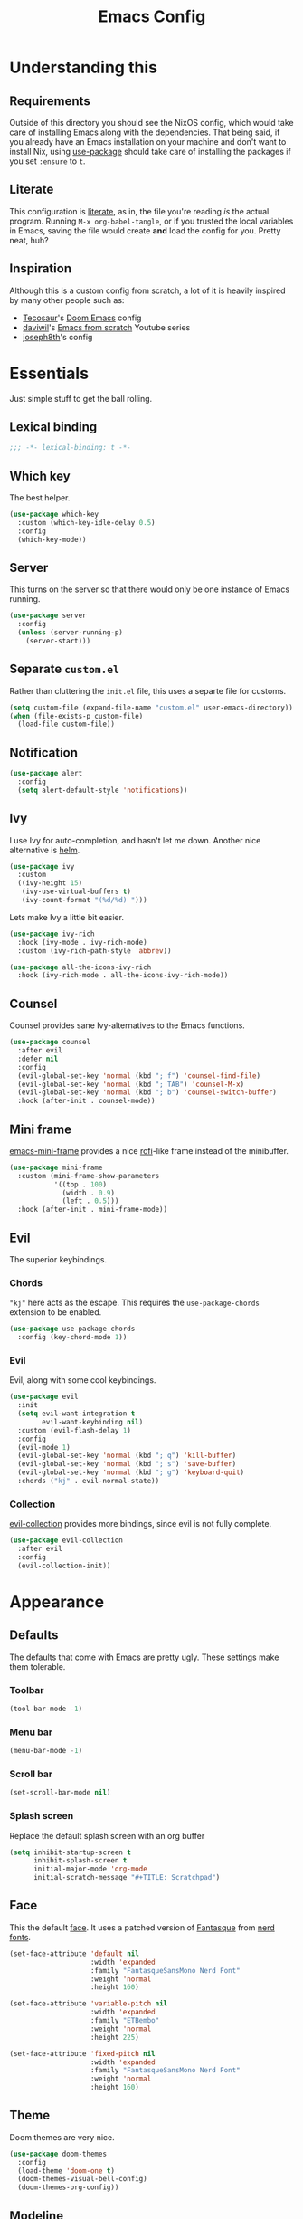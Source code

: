 #+title: Emacs Config
#+property: header-args:emacs-lisp :tangle ./init.el :results silent 
#+startup: fold

* Understanding this
** Requirements
Outside of this directory you should see the NixOS config, which would
take care of installing Emacs along with the dependencies. That being
said, if you already have an Emacs installation on your machine and
don't want to install Nix, using [[https://github.com/jwiegley/use-package][use-package]] should take care of
installing the packages if you set ~:ensure~ to ~t~.
** Literate
This configuration is [[https://en.wikipedia.org/wiki/Literate_programming][literate]], as in, the file you're reading /is/ the
actual program. Running ~M-x org-babel-tangle~, or if you trusted the
local variables in Emacs, saving the file would create *and* load the
config for you. Pretty neat, huh?
** Inspiration
Although this is a custom config from scratch, a lot of it is heavily
inspired by many other people such as:
- [[https://github.com/tecosaur/emacs-config][Tecosaur]]'s [[https://github.com/hlissner/doom-emacs][Doom Emacs]] config
- [[https://github.com/daviwil][daviwil]]'s [[https://www.youtube.com/playlist?list=PLEoMzSkcN8oPH1au7H6B7bBJ4ZO7BXjSZ][Emacs from scratch]] Youtube series
- [[https://github.com/joseph8th/literatemacs][joseph8th]]'s config
* Essentials
Just simple stuff to get the ball rolling.
** Lexical binding
#+begin_src emacs-lisp
;;; -*- lexical-binding: t -*-
#+end_src

** Which key
The best helper.
#+begin_src emacs-lisp
(use-package which-key
  :custom (which-key-idle-delay 0.5)
  :config
  (which-key-mode))
#+end_src
** Server
This turns on the server so that there would only be one instance of
Emacs running.
#+begin_src emacs-lisp
(use-package server
  :config
  (unless (server-running-p)
    (server-start)))
#+end_src

** Separate ~custom.el~
Rather than cluttering the ~init.el~ file, this uses a separte file for customs.
#+begin_src emacs-lisp
(setq custom-file (expand-file-name "custom.el" user-emacs-directory))
(when (file-exists-p custom-file)
  (load-file custom-file))
#+end_src

** Notification
#+begin_src emacs-lisp
(use-package alert
  :config
  (setq alert-default-style 'notifications))
#+end_src
** Ivy
I use Ivy for auto-completion, and hasn't let me down. Another nice
alternative is [[https://github.com/emacs-helm/helm][helm]].
#+begin_src emacs-lisp
(use-package ivy
  :custom
  ((ivy-height 15)
   (ivy-use-virtual-buffers t)
   (ivy-count-format "(%d/%d) ")))
#+end_src
Lets make Ivy a little bit easier.
#+begin_src emacs-lisp
(use-package ivy-rich
  :hook (ivy-mode . ivy-rich-mode)
  :custom (ivy-rich-path-style 'abbrev))

(use-package all-the-icons-ivy-rich
  :hook (ivy-rich-mode . all-the-icons-ivy-rich-mode))

#+end_src
** Counsel
Counsel provides sane Ivy-alternatives to the Emacs functions.
#+begin_src emacs-lisp
(use-package counsel
  :after evil
  :defer nil
  :config
  (evil-global-set-key 'normal (kbd "; f") 'counsel-find-file)
  (evil-global-set-key 'normal (kbd "; TAB") 'counsel-M-x)
  (evil-global-set-key 'normal (kbd "; b") 'counsel-switch-buffer)
  :hook (after-init . counsel-mode))
#+end_src
** Mini frame
[[https://github.com/muffinmad/emacs-mini-frame][emacs-mini-frame]] provides a nice [[https://github.com/davatorium/rofi][rofi]]-like frame instead of the minibuffer.
#+begin_src emacs-lisp
(use-package mini-frame
  :custom (mini-frame-show-parameters
           '((top . 100)
             (width . 0.9)
             (left . 0.5)))
  :hook (after-init . mini-frame-mode))
#+end_src
** Evil
The superior keybindings.
*** Chords
~"kj"~ here acts as the escape. This requires the ~use-package-chords~
extension to be enabled.
#+begin_src emacs-lisp
(use-package use-package-chords
  :config (key-chord-mode 1))
#+end_src
*** Evil
Evil, along with some cool keybindings.
#+begin_src emacs-lisp
(use-package evil
  :init
  (setq evil-want-integration t
        evil-want-keybinding nil)
  :custom (evil-flash-delay 1)
  :config
  (evil-mode 1)
  (evil-global-set-key 'normal (kbd "; q") 'kill-buffer)
  (evil-global-set-key 'normal (kbd "; s") 'save-buffer)
  (evil-global-set-key 'normal (kbd "; g") 'keyboard-quit)
  :chords ("kj" . evil-normal-state))
#+end_src
*** Collection
[[https://github.com/emacs-evil/evil-collection][evil-collection]] provides more bindings, since evil is not fully
complete.
#+begin_src emacs-lisp
(use-package evil-collection
  :after evil
  :config
  (evil-collection-init))
#+end_src
* Appearance
** Defaults
The defaults that come with Emacs are pretty ugly. These settings make
them tolerable.
*** Toolbar
#+begin_src emacs-lisp
(tool-bar-mode -1)
#+end_src
*** Menu bar
#+begin_src emacs-lisp
(menu-bar-mode -1)
#+end_src
*** Scroll bar
#+begin_src emacs-lisp
(set-scroll-bar-mode nil)
#+end_src
*** Splash screen
Replace the default splash screen with an org buffer
#+begin_src emacs-lisp
(setq inhibit-startup-screen t
      inhibit-splash-screen t
      initial-major-mode 'org-mode
      initial-scratch-message "#+TITLE: Scratchpad")
#+end_src

** Face
This the default [[https://www.emacswiki.org/emacs/Face][face]]. It uses a patched version of [[https://fontlibrary.org/en/font/fantasque-sans-mono][Fantasque]] from
[[https://github.com/ryanoasis/nerd-fonts][nerd fonts]].
#+begin_src emacs-lisp
(set-face-attribute 'default nil
                    :width 'expanded
                    :family "FantasqueSansMono Nerd Font"
                    :weight 'normal
                    :height 160)

(set-face-attribute 'variable-pitch nil
                    :width 'expanded
                    :family "ETBembo"
                    :weight 'normal
                    :height 225)

(set-face-attribute 'fixed-pitch nil
                    :width 'expanded
                    :family "FantasqueSansMono Nerd Font"
                    :weight 'normal
                    :height 160)
#+end_src
** Theme
Doom themes are very nice. 
#+begin_src emacs-lisp
(use-package doom-themes
  :config
  (load-theme 'doom-one t)
  (doom-themes-visual-bell-config)
  (doom-themes-org-config))
#+end_src
** Modeline
This is also doom.
#+begin_src emacs-lisp
(use-package doom-modeline
  :after all-the-icons
  :hook (after-init . doom-modeline-mode)
  :custom (doom-modeline-height 15))
#+end_src
*** All the icons
As you see, this package requires ~all-the-icons~ for pretty icons.
#+begin_src emacs-lisp
(use-package all-the-icons)
#+end_src
*** Battery
Display battery in modeline.
#+begin_src emacs-lisp
(display-battery-mode 1)
#+end_src
*** Time
Display time in modeline.
#+begin_src emacs-lisp
(display-time-mode 1)
#+end_src
** Shorter boolean prompt
Instead of having to type =yes=, you can just say =y=.
#+begin_src emacs-lisp
(defalias 'yes-or-no-p 'y-or-n-p)
#+end_src
* Development
Afterall, Emacs is a text editor.
** Line numbers
Put line numbers for buffers that should have it.
#+begin_src emacs-lisp
(use-package display-line-numbers
  :custom (display-line-numbers-type 'relative)
  :hook (prog-mode . display-line-numbers-mode))
#+end_src
** Git
Magit
#+begin_src emacs-lisp
(use-package magit
  :config
  (evil-define-key 'normal org-mode-map (kbd "; G") 'magit-status)
  :bind (("C-x g" . magit-status)))
#+end_src
** TODO Forge
Coming soon...
** Projectile
#+begin_src emacs-lisp
(use-package projectile
  :after evil
  :init
  (projectile-mode +1)
  :config
  (setq projectile-project-search-path '("~/projects/all/")
        projectile-auto-discover nil
        projectile-completion-system 'ivy)
  (evil-global-set-key 'normal (kbd "; p") 'projectile-command-map)
  :bind (:map projectile-mode-map
              ("C-c p" . projectile-command-map)))
#+end_src
and counsel
#+begin_src emacs-lisp
(use-package counsel-projectile
  :config (counsel-projectile-mode))
#+end_src
** Company
Us zoomer programmers can't live without auto-completion.
#+begin_src emacs-lisp
(use-package company-mode
  :hook (after-init . global-company-mode))
#+end_src
** LSP
I use [[https://emacs-lsp.github.io/lsp-mode/][lsp-mode]] quite extensively for autocompletion, formatting, and
other language features.

#+begin_src emacs-lisp
(use-package lsp-mode
  :custom
  (lsp-keymap-prefix "C-;"))

#+end_src

[[https://emacs-lsp.github.io/lsp-ui/][lsp-ui]] makes things a lot prettier and adds more features.

#+begin_src emacs-lisp
(use-package lsp-ui
  :after lsp-mode)
#+end_src
** Yasnippet
Currently, I don't have that many snippets, but I do use it for lsp
integration.
#+begin_src emacs-lisp
(use-package yasnippt
  :config
  (yas-reload-all)
  :hook (prog-mode . yas-minor-mode))
#+end_src
** C/C++
For C/C++ language servers I use [[https://github.com/MaskRay/ccls][ccls]], but [[https://clangd.llvm.org/][clangd]], which is the
default LSP in lsp-mode, works just as good.
#+begin_src emacs-lisp
(use-package ccls
  :hook ((c-mode c++-mode objc-mode cuda-mode) . lsp-deferred))
#+end_src
** Python
[[https://emacs-lsp.github.io/lsp-pyright/][lsp-pyright]] is for Microsoft's [[https://github.com/microsoft/pyright][Pyright]] language server which has a
nice typechecker, and I'd prefer it over [[https://github.com/Microsoft/python-language-server][python-language-server]].
#+begin_src emacs-lisp
(use-package lsp-pyright
  :after lsp-mode
  :hook
  ((python-mode . lsp-deferred)
   (python-mode . (lambda ()
		    (require 'lsp-pyright)
		    (lsp)))))
#+end_src
** (J|T)S
Web-mode takes care of TypeScript and JavaScript files. The rest is
done with lsp-mode (which might need extra configuration in the future).
#+begin_src emacs-lisp
(use-package web-mode
  :hook
  ((js-mode . web-mode))
  :config
  (add-to-list 'auto-mode-alist '("\\.tsx\\'" . web-mode))
  (add-to-list 'auto-mode-alist '("\\.ts\\'" . web-mode)))
#+end_src
** Lisps
*** Paredit
[[https://www.emacswiki.org/emacs/ParEdit][paredit]], taught very well [[https://calva.io/paredit/][here]], is very essential to editing
S-expressions.
#+begin_src emacs-lisp
(use-package paredit
  :hook
  ((lisp-mode . paredit-mode)
   (emacs-lisp-mode . paredit-mode)
   (scheme-mode . paredit-mode)))
#+end_src
*** Rainbow
Rainbow delimiters make distinguishing parens much easier when
dealing with deeply nested expressions.
#+begin_src emacs-lisp
(use-package rainbow-delimiters
  :hook
  ((lisp-mode . rainbow-delimiters-mode)
   (emacs-lisp-mode . rainbow-delimiters-mode)
   (scheme-mode . rainbow-delimiters-mode)))
#+end_src
** Haskell
Currently, I use the wondeful haskell-mode.
#+begin_src emacs-lisp
(use-package haskell-mode
  :hook
  ;; Declaration manager (imenu, C-M-* for navigation, etc)
  (haskell-mode . haskell-decl-scan-mode)
  ;; Make it interactive
  (haskell-mode . interactive-haskell-mode)
  ;; Create a template for haskell modules
  (haskell-mode . haskell-auto-insert-module-template)
  ;; :bind
  ;; (:map ("M-." . haskell-mode-jump-to-def-or-tag))
  :custom
  (haskell-font-lock-symbols t)	; Cool symbols
  (haskell-process-suggest-remove-import-lines t)
  (haskell-process-auto-import-loaded-modules t)
  (haskell-process-log t)
  ;; Cabal, stack, or ghci
  (haskell-process-type 'auto))
#+end_src
But lsp-haskell is something that I might replace it with in the near future.
#+begin_src emacs-lisp
;; (use-package lsp-haskell
;;   :after lsp-mode
;;   :hook
;;   ((haskell-mode . lsp)
;;    (haskell-literate-mode . lsp)))
#+end_src
** TODO LaTeX
Todo...
* TODO Org
I use [[https://orgmode.org][org-mode]] for pretty much everything.
** Core
~variable-pitch~ is a good face for pretty much everything in org-mode
other than code, so that becomes a mode in org, and for the special
faces that need a monospaced font we inherit from the ~fixed-pitch~ face.
#+name: org-faces
#+begin_src emacs-lisp :tangle no
(add-hook 'org-mode-hook
          (lambda ()
            (variable-pitch-mode 1)))

(dolist (face '(org-code
                org-meta-line
                org-block-end-line
                org-block-begin-line
                org-block
                org-table))
  (set-face-attribute face nil :inherit 'fixed-pitch))
(set-face-attribute 'org-block-end-line nil :inherit 'org-block-begin-line)
#+end_src

This is the core config.
#+begin_src emacs-lisp :noweb yes
(use-package org
  :after evil
  :ensure nil
  :defer nil
  :custom
  (org-directory "~/me")
    ;;; Cute lil rice
  (org-startup-indented "⤵")
  (org-startup-with-inline-images t)
  (org-todo-keywords '((sequence "TODO" "IN-PROGRESS" "|" "DONE")))
  (org-hidden-keywords '(title author email date))
  (org-highlight-latex-and-related '(native))
  (org-pretty-entities t)
  (org-hide-emphasis-markers t)
  (org-hide-block-startup t)
  (org-hide-macro-markers t)
  (org-fontify-whole-heading-line t)
  (org-fontify-done-headline t)
  (org-fontify-quote-and-verse-blocks t)
  (org-default-notes-file (concat org-directory "/notes.org"))
    ;;; Code blocks
  (org-src-preserve-indentation t)
  (org-src-tab-acts-natively t)
  (org-confirm-babel-evaluate nil)
  :hook
  ((org-mode . auto-fill-mode)
   (org-mode . prettify-symbols-mode)
   (org-babel-after-execute . org-redisplay-inline-images))
  :config
  <<org-faces>>
    ;;; Evaluate code blocks
  (org-babel-do-load-languages
   'org-babel-load-languages
   '((haskell . t)
     (scheme . t)
     (emacs-lisp . t)
     (python . t)
     (shell . t)
     (dot . t)))
  (evil-define-key 'normal org-mode-map (kbd "; c '") 'org-edit-special)
  (evil-define-key 'normal org-mode-map (kbd "; c t") 'org-babel-tangle)
  (evil-define-key 'normal org-mode-map (kbd "; c s") 'org-insert-structure-template)
  (evil-define-key 'normal org-mode-map (kbd "; l") 'org-insert-link)
  (evil-define-key 'normal org-mode-map (kbd "; t") 'org-todo)
  (evil-define-key 'normal org-mode-map (kbd "; S s") 'org-schedule)
  (evil-define-key 'normal org-mode-map (kbd "; S d") 'org-deadline)
  (evil-define-key 'normal org-mode-map (kbd "; SPC") 'org-ctrl-c-ctrl-c)
  (evil-define-key 'normal org-mode-map (kbd "M-l") 'org-shiftright)
  (evil-define-key 'normal org-mode-map (kbd "M-h") 'org-shiftright)
  (evil-define-key 'normal org-mode-map (kbd "M-k") 'org-shiftup)
  (evil-define-key 'normal org-mode-map (kbd "M-j") 'org-shiftdown)
  (evil-define-key 'normal org-mode-map (kbd "M-K") 'org-metaup)
  (evil-define-key 'normal org-mode-map (kbd "M-J") 'org-metadown)
  (evil-define-key '(normal visual) 'global
    (kbd "; a") 'org-agenda)
  :bind
  (("C-c l" . org-store-link)
   ("C-c a" . org-agenda)
   ("C-c c" . org-capture)
   ("C-c b" . org-switchb)))
#+end_src
** Tempo...
Tempo provides nice shortcuts for inserting structures.
#+begin_src emacs-lisp
(use-package org-tempo
  :after org
  :config
  (dolist (structure '(("sh" . "src shell")
                       ("el" . "src emacs-lisp")
                       ("py" . "src python")
                       ("hs" . "src haskell")))
    (add-to-list 'org-structure-template-alist structure)))
#+end_src
** Agenda
#+begin_src emacs-lisp
(use-package org-agenda
  :after org
  :ensure nil
  :custom
  (org-agenda-block-separator "")
  (org-agenda-skip-scheduled-if-done t)
  (org-agenda-skip-deadline-if-done t)
  (org-agenda-skip-deadline-prewarning-if-scheduled 'pre-scheduled))
#+end_src
#+begin_src emacs-lisp
(use-package org-wild-notifier
  :init
  (org-wild-notifier-mode))
#+end_src
** Roam
#+begin_src emacs-lisp
  (use-package org-roam
    :after org
    :custom
    (org-roam-directory "~/roam")
    (org-roam-link-title-format "(→%s)")
    (org-roam-completion-system 'ivy)
    :config
    (add-hook 'after-init-hook 'org-roam-mode)
    :bind (("C-M-g" . org-roam-find-file)
	   :map org-roam-mode-map
	   ("C-c i" . org-roam-insert)))
#+end_src
** Bullets
#+begin_src emacs-lisp
(use-package org-bullets
  :after org
  :hook
  (org-mode . (lambda () (org-bullets-mode 1))))
#+end_src
** Evil
#+begin_src emacs-lisp
(use-package org-evil
  :after org)
#+end_src
** Google calendar
#+begin_src emacs-lisp
(use-package org-gcal
  :after org
  :defer t
  :config
  (let* ((gcal-creds-file (expand-file-name "gcal-creds.el.gpg" user-emacs-directory))
	 (creds-file-exists (file-exists-p gcal-creds-file)))
    (when creds-file-exists
      (load gcal-creds-file)
      (setq org-gcal-client-id my/gcal-client-id
	    org-gcal-client-secret my/gcal-client-secret
	    org-gcal-fetch-file-alist '(("arianxdehghani@gmail.com" .  "~/me/calendar.org"))))))
#+end_src
** Visual column mode
#+begin_src emacs-lisp
(use-package visual-fill-column
  :hook (org-mode . (lambda ()
		      (setq visual-fill-column-width 150
			    visual-fill-column-center-text t)
		      (visual-fill-column-mode 1))))
#+end_src
* Misc
** Elfeed
Daily dose of rabbit holes.
#+begin_src emacs-lisp
(use-package elfeed
  :bind ("C-x w" . elfeed)
  :config
  (let ((feeds-file (expand-file-name "feeds.el" user-emacs-directory)))
    (when (file-exists-p feeds-file)
      (load-file feeds-file))))
#+end_src
** Graphviz
The Graphviz [[https://graphviz.org/doc/info/lang.html][dot]] language, which I mostly use in org-mode.
#+begin_src emacs-lisp
(use-package graphviz-dot-mode
  :custom (graphviz-dot-indent-width 2))
#+end_src
** Networking
These are some interactive functions that I use occasionally.
#+begin_src emacs-lisp
(defun nmap (host)
  "Nmap a host"
  (interactive "sHost: ")
  (async-shell-command (concat "nmap -Pn " host)))

(defun nmap-service-scan (host)
  "Nmap a host and its services"
  (interactive "sHost: ")
  (async-shell-command (concat "nmap -Pn -sV " host)))

(defun whos-there (host)
  "Check who is logged in on a remote host"
  (interactive "sWhere? ")
  (let ((default-directory (concat "/ssh:" host ":")))
    (async-shell-command "who -u")))
#+end_src
** System
A function to shut down the machine.
#+begin_src emacs-lisp
(defun shutdown (sure &optional reboot)
  "Shutdown the machine"
  (interactive (list (yes-or-no-p "Are you sure?")))
  (save-some-buffers)
  (if sure (let ((default-directory "/sudo::"))
	     (shell-command (if reboot "reboot" "shutdown")))))

(defun reboot (sure)
  "Reboot the machine"
  (interactive (list (yes-or-no-p "Are you sure?")))
  (shutdown sure t))
#+end_src
** Nix
I have a function to garbage-collect Nix.
#+begin_src emacs-lisp
(defun nix-collect-garbage (deep)
  "Collect nixos garbage"
  (interactive (list (yes-or-no-p "-d?")))
  (async-shell-command (concat "nix-collect-garbage" (if deep " -d" ""))
		       "*Nix Collect Garbage*"))
#+end_src

* Save macros 

#+begin_src 
;; Local Variables: 
;; eval: (add-hook 'after-save-hook (lambda () (if (y-or-n-p "Reload?")(load-file user-init-file))) nil t) 
;; eval: (add-hook 'after-save-hook (lambda () (if (y-or-n-p "Tangle?")(org-babel-tangle))) nil t) 
;; End:
#+end_src
